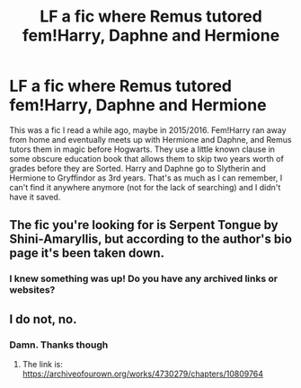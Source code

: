 #+TITLE: LF a fic where Remus tutored fem!Harry, Daphne and Hermione

* LF a fic where Remus tutored fem!Harry, Daphne and Hermione
:PROPERTIES:
:Author: YOB1997
:Score: 2
:DateUnix: 1548504533.0
:DateShort: 2019-Jan-26
:FlairText: Fic Search
:END:
This was a fic I read a while ago, maybe in 2015/2016. Fem!Harry ran away from home and eventually meets up with Hermione and Daphne, and Remus tutors them in magic before Hogwarts. They use a little known clause in some obscure education book that allows them to skip two years worth of grades before they are Sorted. Harry and Daphne go to Slytherin and Hermione to Gryffindor as 3rd years. That's as much as I can remember, I can't find it anywhere anymore (not for the lack of searching) and I didn't have it saved.


** The fic you're looking for is Serpent Tongue by Shini-Amaryllis, but according to the author's bio page it's been taken down.
:PROPERTIES:
:Author: ExaltedRequiem
:Score: 1
:DateUnix: 1548515317.0
:DateShort: 2019-Jan-26
:END:

*** I knew something was up! Do you have any archived links or websites?
:PROPERTIES:
:Author: YOB1997
:Score: 1
:DateUnix: 1548515721.0
:DateShort: 2019-Jan-26
:END:


** I do not, no.
:PROPERTIES:
:Author: ExaltedRequiem
:Score: 1
:DateUnix: 1548515782.0
:DateShort: 2019-Jan-26
:END:

*** Damn. Thanks though
:PROPERTIES:
:Author: YOB1997
:Score: 1
:DateUnix: 1548521431.0
:DateShort: 2019-Jan-26
:END:

**** The link is: [[https://archiveofourown.org/works/4730279/chapters/10809764]]
:PROPERTIES:
:Author: Necochan
:Score: 1
:DateUnix: 1548622762.0
:DateShort: 2019-Jan-28
:END:
